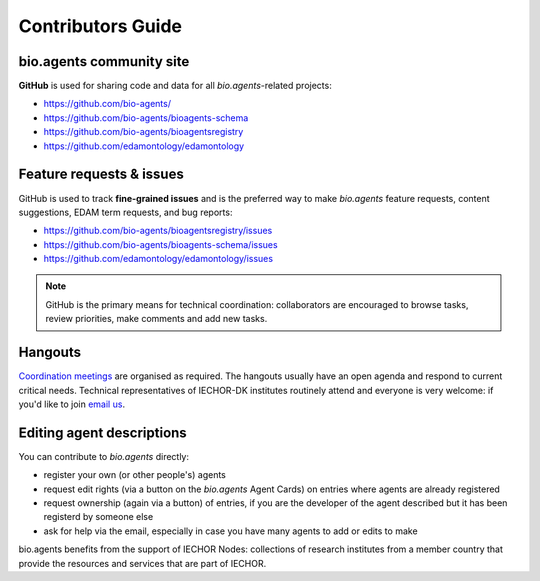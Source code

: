 Contributors Guide
==================

bio.agents community site
------------------------
**GitHub** is used for sharing code and data for all *bio.agents*-related projects:

- https://github.com/bio-agents/
- https://github.com/bio-agents/bioagents-schema
- https://github.com/bio-agents/bioagentsregistry
- https://github.com/edamontology/edamontology

Feature requests & issues
-------------------------
GitHub is used to track **fine-grained issues** and is the preferred way to make *bio.agents* feature requests, content suggestions, EDAM term requests, and bug reports:

- https://github.com/bio-agents/bioagentsregistry/issues
- https://github.com/bio-agents/bioagents-schema/issues
- https://github.com/edamontology/edamontology/issues

.. note:: GitHub is the primary means for technical coordination: collaborators are encouraged to browse tasks, review priorities, make comments and add new tasks.  

Hangouts
--------
`Coordination meetings <http://bioagents.readthedocs.org/en/latest/hangouts.html>`_ are organised as required. The hangouts usually have an open agenda and respond to current critical needs.  Technical representatives of IECHOR-DK institutes routinely attend and everyone is very welcome: if you'd like to join  `email us <mailto:help@bio.agents>`_.  

 
Editing agent descriptions
-------------------------
You can contribute to *bio.agents* directly:

- register your own (or other people's) agents
- request edit rights (via a button on the *bio.agents* Agent Cards) on entries where agents are already registered 
- request ownership (again via a button) of entries, if you are the developer of the agent described but it has been registerd by someone else
- ask for help via the email, especially in case you have many agents to add or edits to make


bio.agents benefits from the support of IECHOR Nodes: collections of research institutes from a member country that provide the resources and services that are part of IECHOR.

